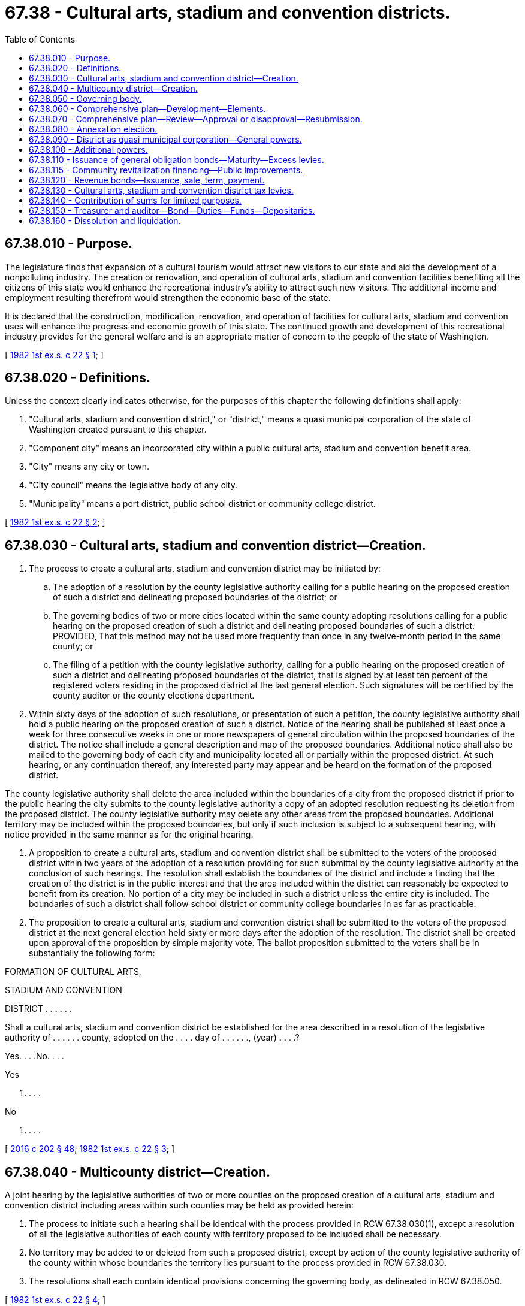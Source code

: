 = 67.38 - Cultural arts, stadium and convention districts.
:toc:

== 67.38.010 - Purpose.
The legislature finds that expansion of a cultural tourism would attract new visitors to our state and aid the development of a nonpolluting industry. The creation or renovation, and operation of cultural arts, stadium and convention facilities benefiting all the citizens of this state would enhance the recreational industry's ability to attract such new visitors. The additional income and employment resulting therefrom would strengthen the economic base of the state.

It is declared that the construction, modification, renovation, and operation of facilities for cultural arts, stadium and convention uses will enhance the progress and economic growth of this state. The continued growth and development of this recreational industry provides for the general welfare and is an appropriate matter of concern to the people of the state of Washington.

[ http://leg.wa.gov/CodeReviser/documents/sessionlaw/1982ex1c22.pdf?cite=1982%201st%20ex.s.%20c%2022%20§%201[1982 1st ex.s. c 22 § 1]; ]

== 67.38.020 - Definitions.
Unless the context clearly indicates otherwise, for the purposes of this chapter the following definitions shall apply:

. "Cultural arts, stadium and convention district," or "district," means a quasi municipal corporation of the state of Washington created pursuant to this chapter.

. "Component city" means an incorporated city within a public cultural arts, stadium and convention benefit area.

. "City" means any city or town.

. "City council" means the legislative body of any city.

. "Municipality" means a port district, public school district or community college district.

[ http://leg.wa.gov/CodeReviser/documents/sessionlaw/1982ex1c22.pdf?cite=1982%201st%20ex.s.%20c%2022%20§%202[1982 1st ex.s. c 22 § 2]; ]

== 67.38.030 - Cultural arts, stadium and convention district—Creation.
. The process to create a cultural arts, stadium and convention district may be initiated by:

.. The adoption of a resolution by the county legislative authority calling for a public hearing on the proposed creation of such a district and delineating proposed boundaries of the district; or

.. The governing bodies of two or more cities located within the same county adopting resolutions calling for a public hearing on the proposed creation of such a district and delineating proposed boundaries of such a district: PROVIDED, That this method may not be used more frequently than once in any twelve-month period in the same county; or

.. The filing of a petition with the county legislative authority, calling for a public hearing on the proposed creation of such a district and delineating proposed boundaries of the district, that is signed by at least ten percent of the registered voters residing in the proposed district at the last general election. Such signatures will be certified by the county auditor or the county elections department.

. Within sixty days of the adoption of such resolutions, or presentation of such a petition, the county legislative authority shall hold a public hearing on the proposed creation of such a district. Notice of the hearing shall be published at least once a week for three consecutive weeks in one or more newspapers of general circulation within the proposed boundaries of the district. The notice shall include a general description and map of the proposed boundaries. Additional notice shall also be mailed to the governing body of each city and municipality located all or partially within the proposed district. At such hearing, or any continuation thereof, any interested party may appear and be heard on the formation of the proposed district.

The county legislative authority shall delete the area included within the boundaries of a city from the proposed district if prior to the public hearing the city submits to the county legislative authority a copy of an adopted resolution requesting its deletion from the proposed district. The county legislative authority may delete any other areas from the proposed boundaries. Additional territory may be included within the proposed boundaries, but only if such inclusion is subject to a subsequent hearing, with notice provided in the same manner as for the original hearing.

. A proposition to create a cultural arts, stadium and convention district shall be submitted to the voters of the proposed district within two years of the adoption of a resolution providing for such submittal by the county legislative authority at the conclusion of such hearings. The resolution shall establish the boundaries of the district and include a finding that the creation of the district is in the public interest and that the area included within the district can reasonably be expected to benefit from its creation. No portion of a city may be included in such a district unless the entire city is included. The boundaries of such a district shall follow school district or community college boundaries in as far as practicable.

. The proposition to create a cultural arts, stadium and convention district shall be submitted to the voters of the proposed district at the next general election held sixty or more days after the adoption of the resolution. The district shall be created upon approval of the proposition by simple majority vote. The ballot proposition submitted to the voters shall be in substantially the following form:

FORMATION OF CULTURAL ARTS,

STADIUM AND CONVENTION

DISTRICT . . . . . .

Shall a cultural arts, stadium and convention district be established for the area described in a resolution of the legislative authority of . . . . . . county, adopted on the . . . . day of . . . . . ., (year) . . . .?

Yes. . . .No. . . .

Yes

. . . .

No

. . . .

[ http://lawfilesext.leg.wa.gov/biennium/2015-16/Pdf/Bills/Session%20Laws/House/2359-S.SL.pdf?cite=2016%20c%20202%20§%2048[2016 c 202 § 48]; http://leg.wa.gov/CodeReviser/documents/sessionlaw/1982ex1c22.pdf?cite=1982%201st%20ex.s.%20c%2022%20§%203[1982 1st ex.s. c 22 § 3]; ]

== 67.38.040 - Multicounty district—Creation.
A joint hearing by the legislative authorities of two or more counties on the proposed creation of a cultural arts, stadium and convention district including areas within such counties may be held as provided herein:

. The process to initiate such a hearing shall be identical with the process provided in RCW 67.38.030(1), except a resolution of all the legislative authorities of each county with territory proposed to be included shall be necessary.

. No territory may be added to or deleted from such a proposed district, except by action of the county legislative authority of the county within whose boundaries the territory lies pursuant to the process provided in RCW 67.38.030.

. The resolutions shall each contain identical provisions concerning the governing body, as delineated in RCW 67.38.050.

[ http://leg.wa.gov/CodeReviser/documents/sessionlaw/1982ex1c22.pdf?cite=1982%201st%20ex.s.%20c%2022%20§%204[1982 1st ex.s. c 22 § 4]; ]

== 67.38.050 - Governing body.
The number of persons on the governing body of the district and how such persons shall be selected and replaced shall be included in the resolution of the county legislative authority providing for the submittal of the proposition to create the district to the voters. Members of the governing body may only consist of a combination of city councilmembers or mayors of the city or cities included within the district, members of the county legislative authority, the county executive of a county operating under a home rule charter, elected members of the governing bodies of municipalities located within the district, and members of the board of regents of a community college district. No governing body may consist of more than nine members. The resolution may also provide for additional, ex officio, nonvoting members consisting of elected officials or appointed officials from the counties, cities, or municipalities which are located all or partially within the boundaries of such a district and who [which] do not have elected or appointed officials sitting on the governing body.

Any member of the governing body, or any ex officio member, who is not an elective official whose office is a full-time position may be reimbursed for reasonable expenses actually incurred in attending meetings or engaging in other district business as provided in RCW 42.24.090.

[ http://leg.wa.gov/CodeReviser/documents/sessionlaw/1982ex1c22.pdf?cite=1982%201st%20ex.s.%20c%2022%20§%205[1982 1st ex.s. c 22 § 5]; ]

== 67.38.060 - Comprehensive plan—Development—Elements.
The cultural arts, stadium and convention district, as authorized in this chapter, shall develop a comprehensive cultural arts, stadium and convention plan for the district. Such plan shall include, but not be limited to the following elements:

. The levels of cultural arts, stadium and convention services that can be reasonably provided for various portions of the district.

. The funding requirements, including local tax sources or federal funds, necessary to provide various levels of service within the district.

. The impact of such a service on other cultural arts, stadium and convention systems operating within that county or adjacent counties.

[ http://leg.wa.gov/CodeReviser/documents/sessionlaw/1982ex1c22.pdf?cite=1982%201st%20ex.s.%20c%2022%20§%206[1982 1st ex.s. c 22 § 6]; ]

== 67.38.070 - Comprehensive plan—Review—Approval or disapproval—Resubmission.
The comprehensive cultural arts, stadium and convention plan adopted by the district shall be reviewed by the *department of community, trade, and economic development to determine:

. Whether the plan will enhance the progress of the state and provide for the general welfare of the population; and

. Whether such plan is eligible for matching federal funds.

After reviewing the comprehensive cultural arts, stadium and convention plan, the *department of community, trade, and economic development shall have sixty days in which to approve such plan and to certify to the state treasurer that such district shall be eligible to receive funds. To be approved a plan shall provide for coordinated cultural arts, stadium and convention planning, and be consistent with the public cultural arts, stadium and convention coordination criteria in a manner prescribed by chapter 35.60 RCW. In the event such comprehensive plan is disapproved and ruled ineligible to receive funds, the *department of community, trade, and economic development shall provide written notice to the district within thirty days as to the reasons for such plan's disapproval and such ineligibility. The district may resubmit such plan upon reconsideration and correction of such deficiencies cited in such notice of disapproval.

[ http://lawfilesext.leg.wa.gov/biennium/1995-96/Pdf/Bills/Session%20Laws/House/1014.SL.pdf?cite=1995%20c%20399%20§%20167[1995 c 399 § 167]; http://leg.wa.gov/CodeReviser/documents/sessionlaw/1985c6.pdf?cite=1985%20c%206%20§%2022[1985 c 6 § 22]; http://leg.wa.gov/CodeReviser/documents/sessionlaw/1982ex1c22.pdf?cite=1982%201st%20ex.s.%20c%2022%20§%207[1982 1st ex.s. c 22 § 7]; ]

== 67.38.080 - Annexation election.
An election to authorize the annexation of contiguous territory to a cultural arts, stadium and convention district may be submitted to the voters of the area proposed to be annexed upon the passage of a resolution of the governing body of the district. Approval by simple majority vote shall authorize such annexation.

[ http://leg.wa.gov/CodeReviser/documents/sessionlaw/1982ex1c22.pdf?cite=1982%201st%20ex.s.%20c%2022%20§%208[1982 1st ex.s. c 22 § 8]; ]

== 67.38.090 - District as quasi municipal corporation—General powers.
A cultural arts, stadium and convention district is a quasi municipal corporation, an independent taxing "authority" within the meaning of Article VII, section 1, of the state Constitution, and a "taxing district" within the meaning of Article VII, section 2, of the state Constitution. A district shall constitute a body corporate and shall possess all the usual powers of a corporation for public purpose. In addition to the powers specifically granted by this chapter, a district shall have all powers which are necessary to carry out the purposes of this chapter. A cultural arts, stadium and convention district may contract with the United States or any agency thereof, any state or agency thereof, any other cultural arts, stadium and convention district, any county, city, metropolitan municipal corporation, special district, or governmental agency, within or without the state, and any private person, firm or corporation for the purpose of receiving gifts or grants or securing loans or advances for preliminary planning and feasibility studies, or for the design, construction or renovation or operation of cultural arts, stadium and convention facilities. In addition, a district may contract with any governmental agency or with any private person, firm or corporation for the use by either contracting party of all or any part of the facilities, structures, lands, interests in lands, air rights over lands and rights-of-way of all kinds which are owned, leased or held by the other party and for the purpose of planning, constructing or operating any facility or performing any service which the cultural arts, stadium and convention district may be authorized to operate or perform, on such terms as may be agreed upon by the contracting parties. Before any contract for the lease or operation of any cultural arts, stadium and convention district facilities shall be let to any private person, firm or corporation, competitive bids shall be called upon such notice, bidder qualifications and bid conditions as the district shall determine.

A district may sue and be sued in its corporate capacity in all courts and in all proceedings.

[ http://leg.wa.gov/CodeReviser/documents/sessionlaw/1982ex1c22.pdf?cite=1982%201st%20ex.s.%20c%2022%20§%209[1982 1st ex.s. c 22 § 9]; ]

== 67.38.100 - Additional powers.
The governing body of a cultural arts, stadium and convention district shall have the following powers in addition to the general powers granted by this chapter:

. To prepare, adopt and carry out a general comprehensive plan for cultural arts, stadium and convention service which will best serve the residents of the district and to amend said plan from time to time to meet changed conditions and requirements.

. To acquire by purchase, gift or grant and to lease, convey, construct, add to, improve, replace, repair, maintain, and operate cultural arts, stadium and convention facilities and properties within the district, including portable and mobile facilities and parking facilities and properties and such other facilities and properties as may be necessary for passenger and vehicular access to and from such facilities and properties, together with all lands, rights-of-way, property, equipment and accessories necessary for such systems and facilities. Cultural arts, stadium and convention facilities and properties which are presently owned by any component city, county or municipality may be acquired or used by the district only with the consent of the legislative authority, council or governing body of the component city, county or municipality owning such facilities. A component city, county or municipality is hereby authorized to convey or lease such facilities to a district or to contract for their joint use on such terms as may be fixed by agreement between the component city, county or municipality and the district, without submitting the matter to the voters of such component city, county or municipality.

. To fix rates and charges for the use of such facilities.

[ http://leg.wa.gov/CodeReviser/documents/sessionlaw/1982ex1c22.pdf?cite=1982%201st%20ex.s.%20c%2022%20§%2010[1982 1st ex.s. c 22 § 10]; ]

== 67.38.110 - Issuance of general obligation bonds—Maturity—Excess levies.
To carry out the purpose of this chapter, any cultural arts, stadium and convention district shall have the power to issue general obligation bonds for capital purposes only, not to exceed an amount, together with any outstanding nonvoter approved general obligation indebtedness equal to three-eighths of one percent of the value of taxable property within such district, as the term "value of taxable property" is defined in RCW 39.36.015. A cultural arts, stadium and convention district is additionally authorized to issue general obligation bonds for capital purposes only, together with any outstanding general obligation indebtedness, not to exceed an amount equal to three-fourths of one percent of the value of the taxable property within the district, as the term "value of taxable property" is defined in RCW 39.36.015, and to provide for the retirement thereof by excess levies when the voters approve a ballot proposition providing for both the bond issuance and imposition of such levies at a special election called for that purpose in the manner prescribed by section 6, Article VIII and section 2, Article VII of the Constitution and by RCW 84.52.056. Elections shall be held as provided in RCW 39.36.050. General obligation bonds may not be issued with maturities in excess of forty years. Such bonds shall be issued and sold in accordance with chapter 39.46 RCW.

[ http://leg.wa.gov/CodeReviser/documents/sessionlaw/1984c186.pdf?cite=1984%20c%20186%20§%2057[1984 c 186 § 57]; http://leg.wa.gov/CodeReviser/documents/sessionlaw/1983c167.pdf?cite=1983%20c%20167%20§%20169[1983 c 167 § 169]; http://leg.wa.gov/CodeReviser/documents/sessionlaw/1982ex1c22.pdf?cite=1982%201st%20ex.s.%20c%2022%20§%2011[1982 1st ex.s. c 22 § 11]; ]

== 67.38.115 - Community revitalization financing—Public improvements.
In addition to other authority that a cultural arts, stadium, and convention center district possesses, a cultural arts, stadium, and convention center district may provide any public improvement as defined under RCW 39.89.020, but this additional authority is limited to participating in the financing of the public improvements as provided under RCW 39.89.050.

This section does not limit the authority of a cultural arts, stadium, and convention center district to otherwise participate in the public improvements if that authority exists elsewhere.

[ http://lawfilesext.leg.wa.gov/biennium/2001-02/Pdf/Bills/Session%20Laws/House/1418-S.SL.pdf?cite=2001%20c%20212%20§%2020[2001 c 212 § 20]; ]

== 67.38.120 - Revenue bonds—Issuance, sale, term, payment.
. To carry out the purposes of this chapter, the cultural arts, stadium and convention district shall have the power to issue revenue bonds: PROVIDED, That the district governing body shall create or have created a special fund or funds for the sole purpose of paying the principal of and interest on the bonds of each such issue, into which fund or funds the governing body may obligate the district to pay such amounts of the gross revenue of all or any part of the facilities constructed, acquired, improved, repaired or replaced pursuant to this chapter, as the governing body shall determine: PROVIDED FURTHER, That the principal of and interest on such bonds shall be payable only out of such special fund or funds, and the owners of such bonds shall have a lien and charge against the gross revenue pledged to such fund. Such bonds may be in any form, including bearer bonds or registered bonds as provided in RCW 39.46.030.

The governing body of a district shall have such further powers and duties in carrying out the purposes of this chapter as provided in RCW 67.28.160.

. Notwithstanding subsection (1) of this section, such bonds may be issued and sold in accordance with chapter 39.46 RCW.

[ http://leg.wa.gov/CodeReviser/documents/sessionlaw/1983c167.pdf?cite=1983%20c%20167%20§%20170[1983 c 167 § 170]; http://leg.wa.gov/CodeReviser/documents/sessionlaw/1982ex1c22.pdf?cite=1982%201st%20ex.s.%20c%2022%20§%2012[1982 1st ex.s. c 22 § 12]; ]

== 67.38.130 - Cultural arts, stadium and convention district tax levies.
The governing body of a cultural arts, stadium and convention district may levy or cause to levy the following ad valorem taxes:

. Regular ad valorem property tax levies in an amount equal to twenty-five cents or less per thousand dollars of the assessed value of property in the district in each year for six consecutive years when specifically authorized so to do by a majority of at least three-fifths of the electors thereof approving a proposition authorizing the levies submitted at a general or special election, at which election the number of persons voting "yes" on the proposition shall constitute three-fifths of a number equal to forty percentum of the total votes cast in such taxing district at the last preceding general election; or by a majority of at least three-fifths of the electors thereof voting on the proposition when the number of electors voting yes on the proposition exceeds forty percentum of the total votes cast in such taxing district in the last preceding general election. Ballot propositions shall conform with RCW 29A.36.210.

In the event a cultural arts, stadium and convention district is levying property taxes, which in combination with property taxes levied by other taxing districts subject to the one percent limitation provided for in Article VII, section 2, of our state Constitution result in taxes in excess of the limitation provided for in RCW 84.52.043, the cultural arts, stadium and convention district property tax levy shall be reduced or eliminated before the property tax levies of other taxing districts are reduced: PROVIDED, That no cultural arts, stadium, and convention district may pledge anticipated revenues derived from the property tax herein authorized as security for payments of bonds issued pursuant to subsection (1) of this section: PROVIDED, FURTHER, That such limitation shall not apply to property taxes approved pursuant to subsections (2) and (3) of this section.

The limitation in RCW 84.55.010 shall apply to levies after the first levy authorized under this section following the approval of such levy by voters pursuant to this section.

. An annual excess ad valorem property tax for general district purposes when authorized by the district voters in the manner prescribed by section 2, Article VII of the Constitution and by RCW 84.52.052.

. Multi-year excess ad valorem property tax levies used to retire general obligation bond issues when authorized by the district voters in the manner prescribed by section 2, Article VII of the Constitution and by RCW 84.52.056.

The district shall include in its regular property tax levy for each year a sum sufficient to pay the interest and principal on all outstanding general obligation bonds issued without voter approval pursuant to RCW 67.38.110 and may include a sum sufficient to create a sinking fund for the redemption of all outstanding bonds.

[ http://lawfilesext.leg.wa.gov/biennium/2015-16/Pdf/Bills/Session%20Laws/House/1806-S.SL.pdf?cite=2015%20c%2053%20§%2091[2015 c 53 § 91]; http://leg.wa.gov/CodeReviser/documents/sessionlaw/1984c131.pdf?cite=1984%20c%20131%20§%204[1984 c 131 § 4]; http://leg.wa.gov/CodeReviser/documents/sessionlaw/1982ex1c22.pdf?cite=1982%201st%20ex.s.%20c%2022%20§%2013[1982 1st ex.s. c 22 § 13]; ]

== 67.38.140 - Contribution of sums for limited purposes.
The county or counties and each component city included in the district collecting or planning to collect the hotel/motel tax under chapter 67.28 RCW may contribute such revenue in such manner as shall be agreed upon between them, consistent with this chapter and chapter 67.28 RCW.

[ http://lawfilesext.leg.wa.gov/biennium/1997-98/Pdf/Bills/Session%20Laws/Senate/5867-S.SL.pdf?cite=1997%20c%20452%20§%2018[1997 c 452 § 18]; http://leg.wa.gov/CodeReviser/documents/sessionlaw/1982ex1c22.pdf?cite=1982%201st%20ex.s.%20c%2022%20§%2014[1982 1st ex.s. c 22 § 14]; ]

== 67.38.150 - Treasurer and auditor—Bond—Duties—Funds—Depositaries.
Unless the cultural arts, stadium and convention district governing body, by resolution, designates some other person having experience in financial or fiscal matters as treasurer of the district, the treasurer of the county in which a cultural arts, stadium and convention district is located shall be ex officio treasurer of the district: PROVIDED, That in the case of a multicounty cultural arts, stadium and convention district, the county treasurer of the county with the greatest amount of area within the district shall be the ex officio treasurer of the district. The district may, and if the treasurer is not a county treasurer shall, require a bond for such treasurer with a surety company authorized to do business in the state of Washington, in an amount and under the terms and conditions as agreed to by the district, by resolution, in such amount from time to time which will protect the authority against loss. The premium on any such bond shall be paid by the authority.

All district funds shall be paid to the treasurer and shall be disbursed by the treasurer only on warrants issued by an auditor appointed by the district, upon orders or vouchers approved by the governing body. The treasurer shall establish a "cultural arts, stadium and convention fund," into which shall be paid district funds as provided in RCW 67.38.140 and the treasurer shall maintain such special funds as may be created by the governing body into which said treasurer shall place all moneys as the governing body may, by resolution, direct.

If the treasurer of the district is a treasurer of the county, all district funds shall be deposited with the county depositary under the same restrictions, contracts, and security as provided for county depositaries; the county auditor of such county shall keep the records of the receipts and disbursements, and shall draw, and such county treasurer shall honor and pay all warrants, which shall be approved before issuance and payment as directed by the district.

[ http://leg.wa.gov/CodeReviser/documents/sessionlaw/1982ex1c22.pdf?cite=1982%201st%20ex.s.%20c%2022%20§%2015[1982 1st ex.s. c 22 § 15]; ]

== 67.38.160 - Dissolution and liquidation.
A cultural arts, stadium and convention district established in accordance with this chapter shall be dissolved and its affairs liquidated by either of the following methods:

. When so directed by a majority of persons in the district voting on such question. An election placing such question before the voters may be called in the following manner:

.. By resolution of the cultural arts, stadium and convention district governing authority;

.. By resolution of the county legislative body or bodies with the concurrence therein by resolution of the city council of a component city; or

.. By petition calling for such election signed by at least ten percent of the qualified voters residing within the district filed with the auditor of the county wherein the largest portion of the district is located. The auditor shall examine the same and certify to the sufficiency of the signatures thereon: PROVIDED, That to be validated, signatures must have been collected within a ninety-day period as designated by the petition sponsors.

With dissolution of the district, any outstanding obligations and bonded indebtedness of the district shall be satisfied or allocated by mutual agreement to the county or counties and component cities of the cultural arts, stadium and convention district.

. By submission of a petition signed by at least two-thirds of the legislative bodies who have representatives on the district governing body for an order of dissolution to the superior court of a county of the district. All of the signatures must have been collected within one hundred twenty days of the date of submission to the court. The procedures for dissolution provided in RCW 53.48.030 through 53.48.120 shall apply, except that the balance of any assets, after payment of all costs and expenses, shall be divided among the county or counties and component cities of the district on a per capita basis. Any duties to be performed by a county official pursuant to RCW 53.48.030 through 53.48.120 shall be performed by the relevant official of the county in which the petition for dissolution is filed.

[ http://lawfilesext.leg.wa.gov/biennium/1999-00/Pdf/Bills/Session%20Laws/Senate/5385.SL.pdf?cite=1999%20c%20254%20§%201[1999 c 254 § 1]; http://leg.wa.gov/CodeReviser/documents/sessionlaw/1982ex1c22.pdf?cite=1982%201st%20ex.s.%20c%2022%20§%2016[1982 1st ex.s. c 22 § 16]; ]


